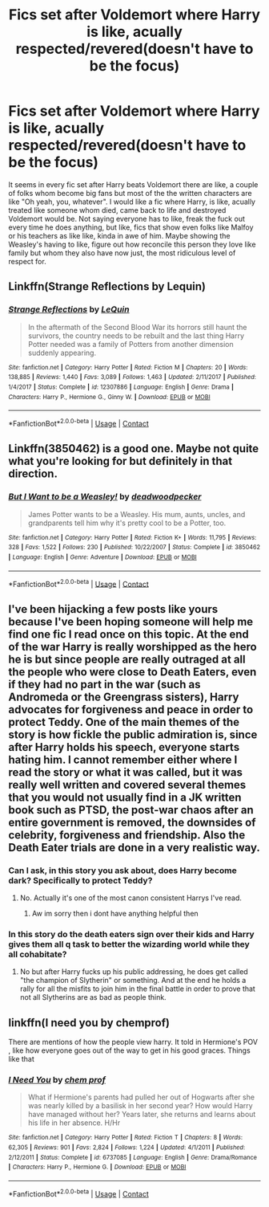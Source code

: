 #+TITLE: Fics set after Voldemort where Harry is like, acually respected/revered(doesn't have to be the focus)

* Fics set after Voldemort where Harry is like, acually respected/revered(doesn't have to be the focus)
:PROPERTIES:
:Author: Emilysouza221b
:Score: 22
:DateUnix: 1604794195.0
:DateShort: 2020-Nov-08
:FlairText: Request
:END:
It seems in every fic set after Harry beats Voldemort there are like, a couple of folks whom become big fans but most of the the written characters are like "Oh yeah, you, whatever". I would like a fic where Harry, is like, acually treated like someone whom died, came back to life and destroyed Voldemort would be. Not saying everyone has to like, freak the fuck out every time he does anything, but like, fics that show even folks like Malfoy or his teachers as like like, kinda in awe of him. Maybe showing the Weasley's having to like, figure out how reconcile this person they love like family but whom they also have now just, the most ridiculous level of respect for.


** Linkffn(Strange Reflections by Lequin)
:PROPERTIES:
:Author: rohan62442
:Score: 4
:DateUnix: 1604810178.0
:DateShort: 2020-Nov-08
:END:

*** [[https://www.fanfiction.net/s/12307886/1/][*/Strange Reflections/*]] by [[https://www.fanfiction.net/u/1634726/LeQuin][/LeQuin/]]

#+begin_quote
  In the aftermath of the Second Blood War its horrors still haunt the survivors, the country needs to be rebuilt and the last thing Harry Potter needed was a family of Potters from another dimension suddenly appearing.
#+end_quote

^{/Site/:} ^{fanfiction.net} ^{*|*} ^{/Category/:} ^{Harry} ^{Potter} ^{*|*} ^{/Rated/:} ^{Fiction} ^{M} ^{*|*} ^{/Chapters/:} ^{20} ^{*|*} ^{/Words/:} ^{138,885} ^{*|*} ^{/Reviews/:} ^{1,440} ^{*|*} ^{/Favs/:} ^{3,089} ^{*|*} ^{/Follows/:} ^{1,463} ^{*|*} ^{/Updated/:} ^{2/11/2017} ^{*|*} ^{/Published/:} ^{1/4/2017} ^{*|*} ^{/Status/:} ^{Complete} ^{*|*} ^{/id/:} ^{12307886} ^{*|*} ^{/Language/:} ^{English} ^{*|*} ^{/Genre/:} ^{Drama} ^{*|*} ^{/Characters/:} ^{Harry} ^{P.,} ^{Hermione} ^{G.,} ^{Ginny} ^{W.} ^{*|*} ^{/Download/:} ^{[[http://www.ff2ebook.com/old/ffn-bot/index.php?id=12307886&source=ff&filetype=epub][EPUB]]} ^{or} ^{[[http://www.ff2ebook.com/old/ffn-bot/index.php?id=12307886&source=ff&filetype=mobi][MOBI]]}

--------------

*FanfictionBot*^{2.0.0-beta} | [[https://github.com/FanfictionBot/reddit-ffn-bot/wiki/Usage][Usage]] | [[https://www.reddit.com/message/compose?to=tusing][Contact]]
:PROPERTIES:
:Author: FanfictionBot
:Score: 2
:DateUnix: 1604810202.0
:DateShort: 2020-Nov-08
:END:


** Linkffn(3850462) is a good one. Maybe not quite what you're looking for but definitely in that direction.
:PROPERTIES:
:Author: QuirkyPuff
:Score: 3
:DateUnix: 1604804981.0
:DateShort: 2020-Nov-08
:END:

*** [[https://www.fanfiction.net/s/3850462/1/][*/But I Want to be a Weasley!/*]] by [[https://www.fanfiction.net/u/386600/deadwoodpecker][/deadwoodpecker/]]

#+begin_quote
  James Potter wants to be a Weasley. His mum, aunts, uncles, and grandparents tell him why it's pretty cool to be a Potter, too.
#+end_quote

^{/Site/:} ^{fanfiction.net} ^{*|*} ^{/Category/:} ^{Harry} ^{Potter} ^{*|*} ^{/Rated/:} ^{Fiction} ^{K+} ^{*|*} ^{/Words/:} ^{11,795} ^{*|*} ^{/Reviews/:} ^{328} ^{*|*} ^{/Favs/:} ^{1,522} ^{*|*} ^{/Follows/:} ^{230} ^{*|*} ^{/Published/:} ^{10/22/2007} ^{*|*} ^{/Status/:} ^{Complete} ^{*|*} ^{/id/:} ^{3850462} ^{*|*} ^{/Language/:} ^{English} ^{*|*} ^{/Genre/:} ^{Adventure} ^{*|*} ^{/Download/:} ^{[[http://www.ff2ebook.com/old/ffn-bot/index.php?id=3850462&source=ff&filetype=epub][EPUB]]} ^{or} ^{[[http://www.ff2ebook.com/old/ffn-bot/index.php?id=3850462&source=ff&filetype=mobi][MOBI]]}

--------------

*FanfictionBot*^{2.0.0-beta} | [[https://github.com/FanfictionBot/reddit-ffn-bot/wiki/Usage][Usage]] | [[https://www.reddit.com/message/compose?to=tusing][Contact]]
:PROPERTIES:
:Author: FanfictionBot
:Score: 2
:DateUnix: 1604804997.0
:DateShort: 2020-Nov-08
:END:


** I've been hijacking a few posts like yours because I've been hoping someone will help me find one fic I read once on this topic. At the end of the war Harry is really worshipped as the hero he is but since people are really outraged at all the people who were close to Death Eaters, even if they had no part in the war (such as Andromeda or the Greengrass sisters), Harry advocates for forgiveness and peace in order to protect Teddy. One of the main themes of the story is how fickle the public admiration is, since after Harry holds his speech, everyone starts hating him. I cannot remember either where I read the story or what it was called, but it was really well written and covered several themes that you would not usually find in a JK written book such as PTSD, the post-war chaos after an entire government is removed, the downsides of celebrity, forgiveness and friendship. Also the Death Eater trials are done in a very realistic way.
:PROPERTIES:
:Author: I_love_DPs
:Score: 3
:DateUnix: 1604838337.0
:DateShort: 2020-Nov-08
:END:

*** Can I ask, in this story you ask about, does Harry become dark? Specifically to protect Teddy?
:PROPERTIES:
:Author: PM_ME_NOODS_69
:Score: 3
:DateUnix: 1604839154.0
:DateShort: 2020-Nov-08
:END:

**** No. Actually it's one of the most canon consistent Harrys I've read.
:PROPERTIES:
:Author: I_love_DPs
:Score: 1
:DateUnix: 1604857713.0
:DateShort: 2020-Nov-08
:END:

***** Aw im sorry then i dont have anything helpful then
:PROPERTIES:
:Author: PM_ME_NOODS_69
:Score: 2
:DateUnix: 1604860414.0
:DateShort: 2020-Nov-08
:END:


*** In this story do the death eaters sign over their kids and Harry gives them all q task to better the wizarding world while they all cohabitate?
:PROPERTIES:
:Author: Emilysouza221b
:Score: 3
:DateUnix: 1604849132.0
:DateShort: 2020-Nov-08
:END:

**** No but after Harry fucks up his public addressing, he does get called "the champion of Slytherin" or something. And at the end he holds a rally for all the misfits to join him in the final battle in order to prove that not all Slytherins are as bad as people think.
:PROPERTIES:
:Author: I_love_DPs
:Score: 2
:DateUnix: 1604857820.0
:DateShort: 2020-Nov-08
:END:


** linkffn(I need you by chemprof)

There are mentions of how the people view harry. It told in Hermione's POV , like how everyone goes out of the way to get in his good graces. Things like that
:PROPERTIES:
:Author: anontarg
:Score: 3
:DateUnix: 1604930728.0
:DateShort: 2020-Nov-09
:END:

*** [[https://www.fanfiction.net/s/6737085/1/][*/I Need You/*]] by [[https://www.fanfiction.net/u/769110/chem-prof][/chem prof/]]

#+begin_quote
  What if Hermione's parents had pulled her out of Hogwarts after she was nearly killed by a basilisk in her second year? How would Harry have managed without her? Years later, she returns and learns about his life in her absence. H/Hr
#+end_quote

^{/Site/:} ^{fanfiction.net} ^{*|*} ^{/Category/:} ^{Harry} ^{Potter} ^{*|*} ^{/Rated/:} ^{Fiction} ^{T} ^{*|*} ^{/Chapters/:} ^{8} ^{*|*} ^{/Words/:} ^{62,305} ^{*|*} ^{/Reviews/:} ^{901} ^{*|*} ^{/Favs/:} ^{2,824} ^{*|*} ^{/Follows/:} ^{1,224} ^{*|*} ^{/Updated/:} ^{4/1/2011} ^{*|*} ^{/Published/:} ^{2/12/2011} ^{*|*} ^{/Status/:} ^{Complete} ^{*|*} ^{/id/:} ^{6737085} ^{*|*} ^{/Language/:} ^{English} ^{*|*} ^{/Genre/:} ^{Drama/Romance} ^{*|*} ^{/Characters/:} ^{Harry} ^{P.,} ^{Hermione} ^{G.} ^{*|*} ^{/Download/:} ^{[[http://www.ff2ebook.com/old/ffn-bot/index.php?id=6737085&source=ff&filetype=epub][EPUB]]} ^{or} ^{[[http://www.ff2ebook.com/old/ffn-bot/index.php?id=6737085&source=ff&filetype=mobi][MOBI]]}

--------------

*FanfictionBot*^{2.0.0-beta} | [[https://github.com/FanfictionBot/reddit-ffn-bot/wiki/Usage][Usage]] | [[https://www.reddit.com/message/compose?to=tusing][Contact]]
:PROPERTIES:
:Author: FanfictionBot
:Score: 2
:DateUnix: 1604930754.0
:DateShort: 2020-Nov-09
:END:
